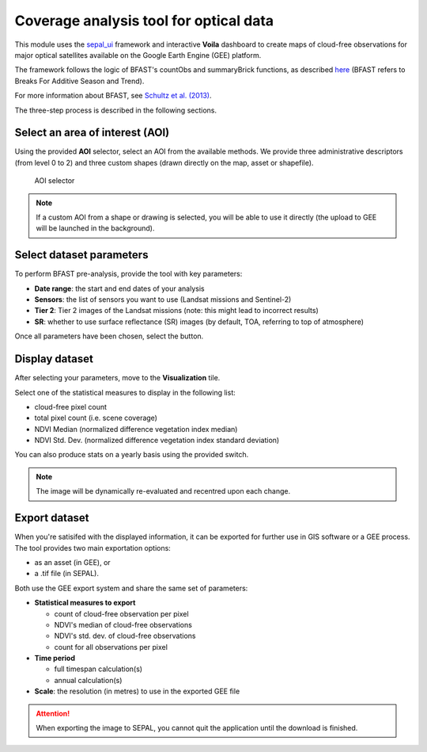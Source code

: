 Coverage analysis tool for optical data
=======================================

This module uses the `sepal_ui <https://github.com/12rambau/sepal_ui>`_ framework and interactive **Voila** dashboard to create maps of cloud-free observations for major optical satellites available on the Google Earth Engine (GEE) platform.

The framework follows the logic of BFAST's countObs and summaryBrick functions, as described `here <http://www.loicdutrieux.net/bfastSpatial/#Data_Inventory>`_ (BFAST refers to Breaks For Additive Season and Trend). 

For more information about BFAST, see `Schultz et al. (2013) <http://dx.doi.org/10.1109/JSTARS.2015.2477473>`_.

The three-step process is described in the following sections.

Select an area of interest (AOI)
--------------------------------

Using the provided **AOI** selector, select an AOI from the available methods. We provide three administrative descriptors (from level 0 to 2) and three custom shapes (drawn directly on the map, asset or shapefile).

.. figure:: https://raw.githubusercontent.com/BuddyVolly/coverage_analysis/main/doc/img/aoi_select.png 
    
    AOI selector 
    
.. note::

    If a custom AOI from a shape or drawing is selected, you will be able to use it directly (the upload to GEE will be launched in the background).
    
Select dataset parameters
-------------------------

To perform BFAST pre-analysis, provide the tool with key parameters:

-   **Date range**: the start and end dates of your analysis
-   **Sensors**: the list of sensors you want to use (Landsat missions and Sentinel-2)
-   **Tier 2**: Tier 2 images of the Landsat missions (note: this might lead to incorrect results)
-   **SR**: whether to use surface reflectance (SR) images (by default, TOA, referring to top of atmosphere)

Once all parameters have been chosen, select the button.

.. figure:: https://raw.githubusercontent.com/BuddyVolly/coverage_analysis/main/doc/img/parameters.png 

Display dataset
---------------

After selecting your parameters, move to the **Visualization** tile.

Select one of the statistical measures to display in the following list:

-   cloud-free pixel count
-   total pixel count (i.e. scene coverage)
-   NDVI Median (normalized difference vegetation index median)
-   NDVI Std. Dev. (normalized difference vegetation index standard deviation)

You can also produce stats on a yearly basis using the provided switch.

.. figure:: https://raw.githubusercontent.com/BuddyVolly/coverage_analysis/main/doc/img/display.png 

.. note::

    The image will be dynamically re-evaluated and recentred upon each change.

Export dataset
--------------

When you're satisifed with the displayed information, it can be exported for further use in GIS software or a GEE process. The tool provides two main exportation options: 

-    as an asset (in GEE), or 
-    a .tif file (in SEPAL).

Both use the GEE export system and share the same set of parameters:

-   **Statistical measures to export**
    
    -   count of cloud-free observation per pixel
    -   NDVI's median of cloud-free observations
    -   NDVI's std. dev. of cloud-free observations
    -   count for all observations per pixel

-   **Time period**
    
    -   full timespan calculation(s)
    -   annual calculation(s)

-   **Scale**: the resolution (in metres) to use in the exported GEE file

.. figure:: https://raw.githubusercontent.com/BuddyVolly/coverage_analysis/main/doc/img/export.png 

.. attention::

    When exporting the image to SEPAL, you cannot quit the application until the download is finished.

.. custom-edit:: https://raw.githubusercontent.com/sepal-contrib/coverage_analysis/release/doc/en.rst
